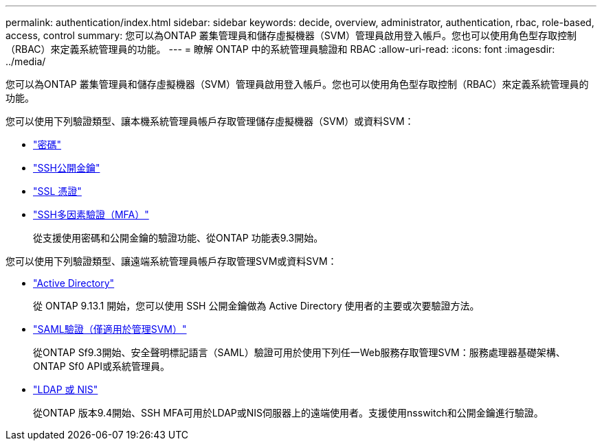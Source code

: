 ---
permalink: authentication/index.html 
sidebar: sidebar 
keywords: decide, overview, administrator, authentication, rbac, role-based, access, control 
summary: 您可以為ONTAP 叢集管理員和儲存虛擬機器（SVM）管理員啟用登入帳戶。您也可以使用角色型存取控制（RBAC）來定義系統管理員的功能。 
---
= 瞭解 ONTAP 中的系統管理員驗證和 RBAC
:allow-uri-read: 
:icons: font
:imagesdir: ../media/


[role="lead"]
您可以為ONTAP 叢集管理員和儲存虛擬機器（SVM）管理員啟用登入帳戶。您也可以使用角色型存取控制（RBAC）來定義系統管理員的功能。

您可以使用下列驗證類型、讓本機系統管理員帳戶存取管理儲存虛擬機器（SVM）或資料SVM：

* link:enable-password-account-access-task.html["密碼"]
* link:enable-ssh-public-key-accounts-task.html["SSH公開金鑰"]
* link:enable-ssl-certificate-accounts-task.html["SSL 憑證"]
* link:mfa-overview.html["SSH多因素驗證（MFA）"]
+
從支援使用密碼和公開金鑰的驗證功能、從ONTAP 功能表9.3開始。



您可以使用下列驗證類型、讓遠端系統管理員帳戶存取管理SVM或資料SVM：

* link:grant-access-active-directory-users-groups-task.html["Active Directory"]
+
從 ONTAP 9.13.1 開始，您可以使用 SSH 公開金鑰做為 Active Directory 使用者的主要或次要驗證方法。

* link:../system-admin/configure-saml-authentication-task.html["SAML驗證（僅適用於管理SVM）"]
+
從ONTAP Sf9.3開始、安全聲明標記語言（SAML）驗證可用於使用下列任一Web服務存取管理SVM：服務處理器基礎架構、ONTAP Sf0 API或系統管理員。

* link:grant-access-nis-ldap-user-accounts-task.html["LDAP 或 NIS"]
+
從ONTAP 版本9.4開始、SSH MFA可用於LDAP或NIS伺服器上的遠端使用者。支援使用nsswitch和公開金鑰進行驗證。


